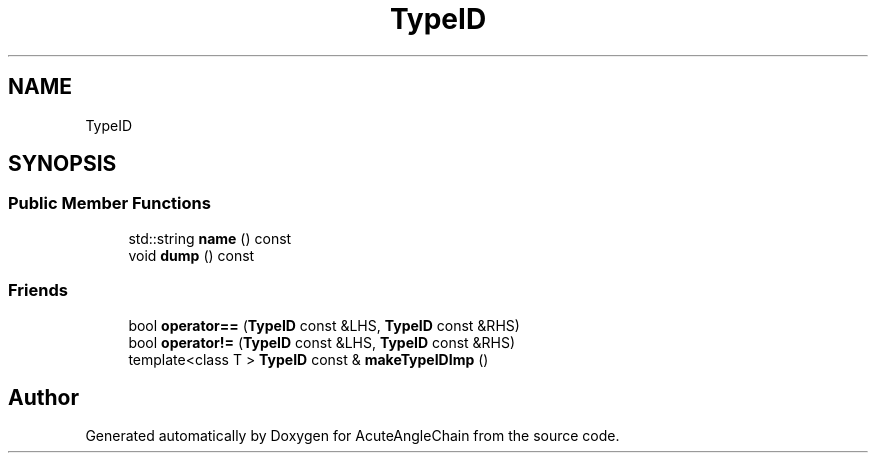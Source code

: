 .TH "TypeID" 3 "Sun Jun 3 2018" "AcuteAngleChain" \" -*- nroff -*-
.ad l
.nh
.SH NAME
TypeID
.SH SYNOPSIS
.br
.PP
.SS "Public Member Functions"

.in +1c
.ti -1c
.RI "std::string \fBname\fP () const"
.br
.ti -1c
.RI "void \fBdump\fP () const"
.br
.in -1c
.SS "Friends"

.in +1c
.ti -1c
.RI "bool \fBoperator==\fP (\fBTypeID\fP const &LHS, \fBTypeID\fP const &RHS)"
.br
.ti -1c
.RI "bool \fBoperator!=\fP (\fBTypeID\fP const &LHS, \fBTypeID\fP const &RHS)"
.br
.ti -1c
.RI "template<class T > \fBTypeID\fP const  & \fBmakeTypeIDImp\fP ()"
.br
.in -1c

.SH "Author"
.PP 
Generated automatically by Doxygen for AcuteAngleChain from the source code\&.

